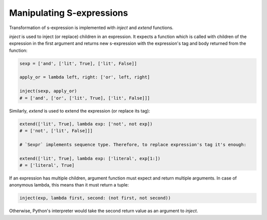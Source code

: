 Manipulating S-expressions
==========================

Transformation of s-expression is implemented with `inject` and `extend` functions.

`inject` is used to inject (or replace) children in an expression. It expects
a function which is called with children of the expression in the first
argument and returns new s-expression with the expression's tag and body
returned from the function:

.. code-block:: python

    sexp = ['and', ['lit', True], ['lit', False]]

    apply_or = lambda left, right: ['or', left, right]

    inject(sexp, apply_or)
    # = ['and', ['or', ['lit', True], ['lit', False]]]

Similarly, `extend` is used to extend the expression (or replace its tag):

.. code-block:: python

    extend(['lit', True], lambda exp: ['not', not exp])
    # = ['not', ['lit', False]]]

    # `Sexpr` implements sequence type. Therefore, to replace expression's tag it's enough:

    extend(['lit', True], lambda exp: ['literal', exp[1:])
    # = ['literal', True]

If an expression has multiple children, argument function must expect
and return multiple arguments. In case of anonymous lambda, this means
than it must return a tuple:

.. code-block:: python

    inject(exp, lambda first, second: (not first, not second))

Otherwise, Python's interpreter would take the second return value as an
argument to `inject`.
